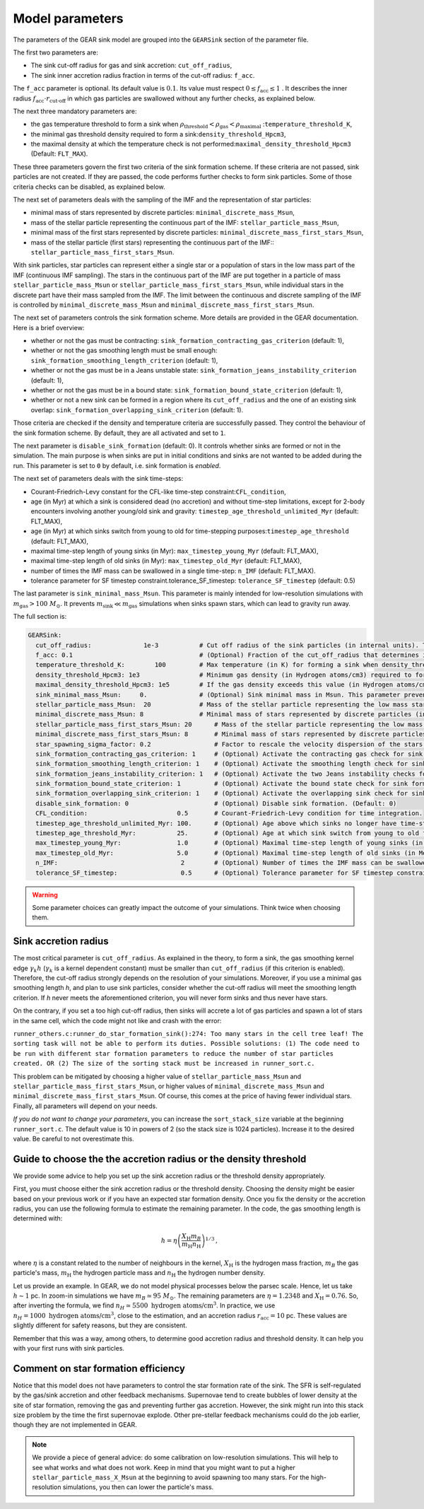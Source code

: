 .. Sink particles in GEAR model
   Darwin Roduit, 15 March 2024

.. sink_GEAR_model:

.. _sink_GEAR_parameters:

Model parameters
----------------

The parameters of the GEAR sink model are grouped into the ``GEARSink`` section of the parameter file. 

The first two parameters are:

* The sink cut-off radius for gas and sink accretion: ``cut_off_radius``,
* The sink inner accretion radius fraction in terms of the cut-off radius: ``f_acc``.

The ``f_acc`` parameter is optional. Its default value is :math:`0.1`. Its value must respect :math:`0 \leq f_\text{acc} \leq 1` . It describes the inner radius :math:`f_{\text{acc}} \cdot r_{\text{cut-off}}` in which gas particles are swallowed without any further checks, as explained below.

The next three mandatory parameters are:

* the gas temperature threshold to form a sink when :math:`\rho_\text{threshold} < \rho_\text{gas} < \rho_\text{maximal}` :``temperature_threshold_K``,
* the minimal gas threshold density required to form a sink:``density_threshold_Hpcm3``,
* the maximal density at which the temperature check is not performed:``maximal_density_threshold_Hpcm3`` (Default: ``FLT_MAX``).

These three parameters govern the first two criteria of the sink formation scheme. If these criteria are not passed, sink particles are not created. If they are passed, the code performs further checks to form sink particles. Some of those criteria checks can be disabled, as explained below.

The next set of parameters deals with the sampling of the IMF and the representation of star particles:

* minimal mass of stars represented by discrete particles: ``minimal_discrete_mass_Msun``,
* mass of the stellar particle representing the continuous part of the IMF: ``stellar_particle_mass_Msun``,
* minimal mass of the first stars represented by discrete particles: ``minimal_discrete_mass_first_stars_Msun``,
* mass of the stellar particle (first stars) representing the continuous part of the IMF:: ``stellar_particle_mass_first_stars_Msun``.

With sink particles, star particles can represent either a single star or a population of stars in the low mass part of the IMF (continuous IMF sampling). The stars in the continuous part of the IMF are put together in a particle of mass ``stellar_particle_mass_Msun`` or ``stellar_particle_mass_first_stars_Msun``, while individual stars in the discrete part have their mass sampled from the IMF. The limit between the continuous and discrete sampling of the IMF is controlled by  ``minimal_discrete_mass_Msun`` and ``minimal_discrete_mass_first_stars_Msun``.

The next set of parameters controls the sink formation scheme. More details are provided in the GEAR documentation. Here is a brief overview:

* whether or not the gas must be contracting: ``sink_formation_contracting_gas_criterion`` (default: 1), 
* whether or not the gas smoothing length must be small enough: ``sink_formation_smoothing_length_criterion`` (default: 1),
* whether or not the gas must be in a Jeans unstable state: ``sink_formation_jeans_instability_criterion`` (default: 1),
* whether or not the gas must be in a bound state: ``sink_formation_bound_state_criterion`` (default: 1),
* whether or not a new sink can be formed in a region where its ``cut_off_radius`` and the one of an existing sink overlap: ``sink_formation_overlapping_sink_criterion`` (default: 1).

Those criteria are checked if the density and temperature criteria are successfully passed. They control the behaviour of the sink formation scheme. By default, they are all activated and set to ``1``.

The next parameter is ``disable_sink_formation`` (default: 0). It controls whether sinks are formed or not in the simulation. The main purpose is when sinks are put in initial conditions and sinks are not wanted to be added during the run. This parameter is set to ``0`` by default, i.e. sink formation is *enabled*.

The next set of parameters deals with the sink time-steps:

* Courant-Friedrich-Levy constant for the CFL-like time-step constraint:``CFL_condition``,
* age (in Myr) at which a sink is considered dead (no accretion) and without time-step limitations, except for 2-body encounters involving another young/old sink and gravity: ``timestep_age_threshold_unlimited_Myr`` (default: FLT_MAX),
* age (in Myr) at which sinks switch from young to old for time-stepping purposes:``timestep_age_threshold``  (default: FLT_MAX),
* maximal time-step length of young sinks (in Myr): ``max_timestep_young_Myr``  (default: FLT_MAX),
* maximal time-step length of old sinks (in Myr): ``max_timestep_old_Myr`` (default: FLT_MAX),
* number of times the IMF mass can be swallowed in a single time-step: ``n_IMF`` (default: FLT_MAX).
* tolerance parameter for SF timestep constraint.tolerance_SF_timestep: ``tolerance_SF_timestep`` (default: 0.5)

The last parameter is ``sink_minimal_mass_Msun``. This parameter is mainly intended for low-resolution simulations with :math:`m_\text{gas} > 100 \; M_\odot`. It prevents :math:`m_\text{sink} \ll m_\text{gas}` simulations when sinks spawn stars, which can lead to gravity run away.

The full section is:

.. code:: YAML

   GEARSink:
     cut_off_radius:              1e-3           # Cut off radius of the sink particles (in internal units). This parameter should be adapted with the resolution.
     f_acc: 0.1                                  # (Optional) Fraction of the cut_off_radius that determines if a gas particle should be swallowed wihtout additional check. It has to respect 0 <= f_acc <= 1. (Default: 0.1)
     temperature_threshold_K:        100         # Max temperature (in K) for forming a sink when density_threshold_Hpcm3 <= density <= maximal_density_threshold_Hpcm3.
     density_threshold_Hpcm3: 1e3                # Minimum gas density (in Hydrogen atoms/cm3) required to form a sink particle.
     maximal_density_threshold_Hpcm3: 1e5        # If the gas density exceeds this value (in Hydrogen atoms/cm3), a sink forms regardless of temperature if all other criteria are passed. (Default: FLT_MAX)
     sink_minimal_mass_Msun:     0.              # (Optional) Sink minimal mass in Msun. This parameter prevents m_sink << m_gas in low resolution simulations. (Default: 0.0)
     stellar_particle_mass_Msun:  20             # Mass of the stellar particle representing the low mass stars (continuous IMF sampling) (in solar mass)
     minimal_discrete_mass_Msun: 8               # Minimal mass of stars represented by discrete particles (in solar mass)
     stellar_particle_mass_first_stars_Msun: 20      # Mass of the stellar particle representing the low mass stars (continuous IMF sampling) (in solar mass). First stars
     minimal_discrete_mass_first_stars_Msun: 8       # Minimal mass of stars represented by discrete particles (in solar mass). First stars
     star_spawning_sigma_factor: 0.2                 # Factor to rescale the velocity dispersion of the stars when they are spawned. (Default: 0.2)
     sink_formation_contracting_gas_criterion: 1     # (Optional) Activate the contracting gas check for sink formation. (Default: 1)
     sink_formation_smoothing_length_criterion: 1    # (Optional) Activate the smoothing length check for sink formation. (Default: 1)
     sink_formation_jeans_instability_criterion: 1   # (Optional) Activate the two Jeans instability checks for sink formation. (Default: 1)
     sink_formation_bound_state_criterion: 1         # (Optional) Activate the bound state check for sink formation. (Default: 1)
     sink_formation_overlapping_sink_criterion: 1    # (Optional) Activate the overlapping sink check for sink formation. (Default: 1)
     disable_sink_formation: 0                       # (Optional) Disable sink formation. (Default: 0)
     CFL_condition:                        0.5       # Courant-Friedrich-Levy condition for time integration.
     timestep_age_threshold_unlimited_Myr: 100.      # (Optional) Age above which sinks no longer have time-step restrictions, except for 2-body encounters involving another young/old sink and gravity (in Mega-years). (Default: FLT_MAX)
     timestep_age_threshold_Myr:           25.       # (Optional) Age at which sink switch from young to old for time-stepping purposes (in Mega-years). (Default: FLT_MAX)
     max_timestep_young_Myr:               1.0       # (Optional) Maximal time-step length of young sinks (in Mega-years). (Default: FLT_MAX)
     max_timestep_old_Myr:                 5.0       # (Optional) Maximal time-step length of old sinks (in Mega-years). (Default: FLT_MAX)
     n_IMF:                                 2        # (Optional) Number of times the IMF mass can be swallowed in a single timestep. (Default: FLTM_MAX)
     tolerance_SF_timestep:                 0.5      # (Optional) Tolerance parameter for SF timestep constraint. (Default: 0.5)

.. warning::
   Some parameter choices can greatly impact the outcome of your simulations. Think twice when choosing them.

Sink accretion radius
~~~~~~~~~~~~~~~~~~~~~

The most critical parameter is ``cut_off_radius``. As explained in the theory, to form a sink, the gas smoothing kernel edge :math:`\gamma_k h` (:math:`\gamma_k` is a kernel dependent constant) must be smaller than ``cut_off_radius`` (if this criterion is enabled). Therefore, the cut-off radius strongly depends on the resolution of your simulations. Moreover, if you use a minimal gas smoothing length `h`, and plan to use sink particles, consider whether the cut-off radius will meet the smoothing length criterion. If `h` never meets the aforementioned criterion, you will never form sinks and thus never have stars.

On the contrary, if you set a too high cut-off radius, then sinks will accrete a lot of gas particles and spawn a lot of stars in the same cell, which the code might not like and crash with the error:

``runner_others.c:runner_do_star_formation_sink():274: Too many stars in the cell tree leaf! The sorting task will not be able to perform its duties. Possible solutions: (1) The code need to be run with different star formation parameters to reduce the number of star particles created. OR (2) The size of the sorting stack must be increased in runner_sort.c.``

This problem can be mitigated by choosing a higher value of ``stellar_particle_mass_Msun`` and ``stellar_particle_mass_first_stars_Msun``, or higher values of ``minimal_discrete_mass_Msun`` and ``minimal_discrete_mass_first_stars_Msun``. Of course, this comes at the price of having fewer individual stars. Finally, all parameters will depend on your needs.

*If you do not want to change your parameters*, you can increase the ``sort_stack_size`` variable at the beginning ``runner_sort.c``. The default value is 10 in powers of 2 (so the stack size is 1024 particles). Increase it to the desired value. Be careful to not overestimate this.

Guide to choose the the accretion radius or the density threshold
~~~~~~~~~~~~~~~~~~~~~~~~~~~~~~~~~~~~~~~~~~~~~~~~~~~~~~~~~~~~~~~~~

We provide some advice to help you set up the sink accretion radius or the threshold density appropriately.

First, you must choose either the sink accretion radius or the threshold density. Choosing the density might be easier based on your previous work or if you have an expected star formation density. Once you fix the density or the accretion radius, you can use the following formula to estimate the remaining parameter. In the code, the gas smoothing length is determined with:

.. math::
   h = \eta \left( \frac{X_{\text{H}} m_B}{m_{\text{H}} n_{\text{H}}} \right)^{1/3} \, ,

where :math:`\eta` is a constant related to the number of neighbours in the kernel, :math:`X_{\text{H}}` is the hydrogen mass fraction, :math:`m_B` the gas particle's mass, :math:`m_{\text{H}}` the hydrogen particle mass and :math:`n_{\text{H}}` the hydrogen number density.

Let us provide an example. In GEAR, we do not model physical processes below the parsec scale. Hence, let us take :math:`h \sim 1` pc. In zoom-in simulations we have :math:`m_B \simeq 95 \; M_{\odot}`. The remaining parameters are :math:`\eta = 1.2348` and :math:`X_{\text{H}} = 0.76`. So, after inverting the formula, we find :math:`n_H \simeq 5500 \text{ hydrogen atoms/cm}^3`. In practice, we use :math:`n_H = 1000 \text{ hydrogen atoms/cm}^3`, close to the estimation, and an accretion radius :math:`r_{\text{acc}} = 10` pc. These values are slightly different for safety reasons, but they are consistent.

Remember that this was a way, among others, to determine good accretion radius and threshold density. It can help you with your first runs with sink particles.

Comment on star formation efficiency
~~~~~~~~~~~~~~~~~~~~~~~~~~~~~~~~~~~~

Notice that this model does not have parameters to control the star formation rate of the sink. The SFR is self-regulated by the gas/sink accretion and other feedback mechanisms. Supernovae tend to create bubbles of lower density at the site of star formation, removing the gas and preventing further gas accretion. However, the sink might run into this stack size problem by the time the first supernovae explode. Other pre-stellar feedback mechanisms could do the job earlier, though they are not implemented in GEAR.

.. note:: 
   We provide a piece of general advice: do some calibration on low-resolution simulations. This will help to see what works and what does not work. Keep in mind that you might want to put a higher ``stellar_particle_mass_X_Msun`` at the beginning to avoid spawning too many stars. For the high-resolution simulations, you then can lower the particle's mass.

